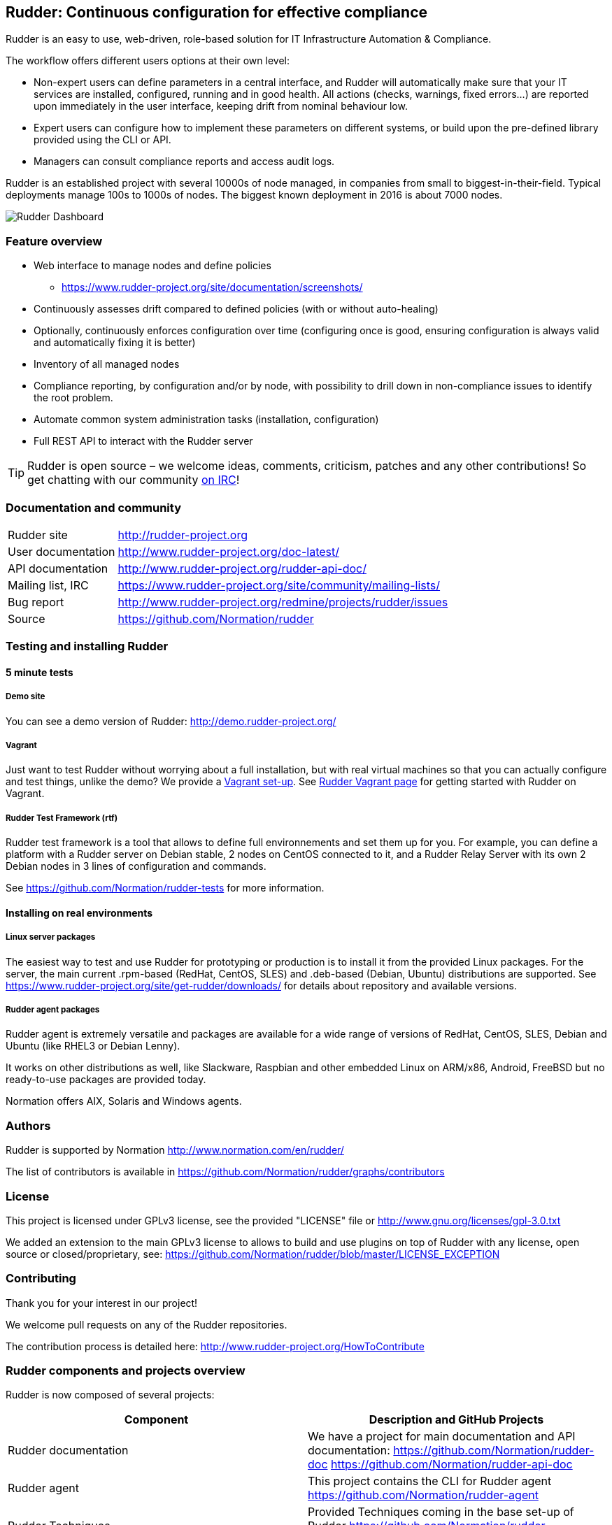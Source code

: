 Rudder: Continuous configuration for effective compliance
---------------------------------------------------------

Rudder is an easy to use, web-driven, role-based solution for IT Infrastructure
Automation & Compliance.

The workflow offers different users options at their own level:

*  Non-expert users can define parameters in a central interface, and Rudder will
   automatically make sure that your IT services are installed, configured, running
   and in good health. All actions (checks, warnings, fixed errors…) are reported upon
   immediately in the user interface, keeping drift from nominal behaviour low.
*  Expert users can configure how to implement these parameters on different systems,
   or build upon the pre-defined library provided using the CLI or API.
*  Managers can consult compliance reports and access audit logs.

Rudder is an established project with several 10000s of node managed, in companies
from small to biggest-in-their-field. Typical deployments manage 100s to 1000s of nodes.
The biggest known deployment in 2016 is about 7000 nodes.


image::readme-resources/dashboard.png[Rudder Dashboard]

=== Feature overview

* Web interface to manage nodes and define policies
  ** https://www.rudder-project.org/site/documentation/screenshots/
* Continuously assesses drift compared to defined policies (with or without auto-healing)
* Optionally, continuously enforces configuration over time (configuring once is good,
  ensuring configuration is always valid and automatically fixing it is better)
* Inventory of all managed nodes
* Compliance reporting, by configuration and/or by node, with possibility to
  drill down in non-compliance issues to identify the root problem.
* Automate common system administration tasks (installation, configuration)
* Full REST API to interact with the Rudder server


TIP: Rudder is open source – we welcome ideas, comments, criticism, patches and
any other contributions! So get chatting with our community
https://www.rudder-project.org/site/support/chat-mailing-lists/[on IRC]!

=== Documentation and community

[horizontal]
Rudder site:: http://rudder-project.org
User documentation:: http://www.rudder-project.org/doc-latest/
API documentation:: http://www.rudder-project.org/rudder-api-doc/
Mailing list, IRC:: https://www.rudder-project.org/site/community/mailing-lists/
Bug report:: http://www.rudder-project.org/redmine/projects/rudder/issues
Source:: https://github.com/Normation/rudder


=== Testing and installing Rudder

==== 5 minute tests

===== Demo site

You can see a demo version of Rudder: http://demo.rudder-project.org/

===== Vagrant

Just want to test Rudder without worrying about a full installation, but with real
virtual machines so that you can actually configure and test things, unlike
the demo? We provide a https://github.com/Normation/rudder-vagrant[Vagrant set-up].
See https://www.rudder-project.org/site/get-rudder/vagrant/[Rudder Vagrant page]
for getting started with Rudder on Vagrant.

===== Rudder Test Framework (rtf)

Rudder test framework is a tool that allows to define full environnements and set
them up for you. For example, you can define a platform with a Rudder server on
Debian stable, 2 nodes on CentOS connected to it, and a Rudder Relay Server with
its own 2 Debian nodes in 3 lines of configuration and commands.

See https://github.com/Normation/rudder-tests for more information.

==== Installing on real environments

===== Linux server packages

The easiest way to test and use Rudder for prototyping or production is to install
it from the provided Linux packages.
For the server, the main current .rpm-based (RedHat, CentOS, SLES) and .deb-based
(Debian, Ubuntu) distributions are supported. See https://www.rudder-project.org/site/get-rudder/downloads/
for details about repository and available versions.

===== Rudder agent packages

Rudder agent is extremely versatile and packages are available for a wide range of
versions of RedHat, CentOS, SLES, Debian and Ubuntu (like RHEL3 or Debian
Lenny).

It works on other distributions as well, like Slackware, Raspbian and other
embedded Linux on ARM/x86, Android, FreeBSD but no ready-to-use packages are provided today.

Normation offers AIX, Solaris and Windows agents.


=== Authors

Rudder is supported by Normation http://www.normation.com/en/rudder/

The list of contributors is available in https://github.com/Normation/rudder/graphs/contributors


=== License

This project is licensed under GPLv3 license, see the provided "LICENSE" file or
http://www.gnu.org/licenses/gpl-3.0.txt

We added an extension to the main GPLv3 license to allows to build and use plugins
on top of Rudder with any license, open source or closed/proprietary, see:
https://github.com/Normation/rudder/blob/master/LICENSE_EXCEPTION

=== Contributing

Thank you for your interest in our project!

We welcome pull requests on any of the Rudder repositories.

The contribution process is detailed here:
http://www.rudder-project.org/HowToContribute

=== Rudder components and projects overview

Rudder is now composed of several projects:

|====
|Component | Description and GitHub Projects

| Rudder documentation |
We have a project for main documentation and API documentation:
https://github.com/Normation/rudder-doc
https://github.com/Normation/rudder-api-doc

| Rudder agent |
This project contains the CLI for Rudder agent
https://github.com/Normation/rudder-agent

| Rudder Techniques |
Provided Techniques coming in the base set-up of Rudder
https://github.com/Normation/rudder-techniques

| ncf framework |
A powerful and structured CFEngine framework used to build Rudder Techniques
https://github.com/Normation/ncf

| Rudder server |
This is the Scala web application responsible for policy definition and
generation by node, and compliance reporting. It also manages node
inventories.
It is composed of several Scala projects:

https://github.com/Normation/rudder-parent-pom
https://github.com/Normation/rudder-commons
https://github.com/Normation/scala-ldap
https://github.com/Normation/cf-clerk
https://github.com/Normation/rudder
https://github.com/Normation/ldap-inventory

| Rudder packages |
This project contains all the logic to build both server and agent packages for Rudder
https://github.com/Normation/rudder-packages

| Rudder tools |
Nice tools around Rudder
https://github.com/Normation/rudder-tools

| Rudder plugins |
Plugin examples:
https://github.com/Normation/rudder-plugin-helloworld
https://github.com/Normation/rudder-plugin-external-node-information
https://github.com/Normation/rudder-plugin-itop

|====


.On a more 'developer oriented' usage on this repository only (not as Rudder as a whole):

This Scala web application is managed with Maven software project management (http://maven.apache.org/).
You will need a working Maven 3.x.x installation.

.Clean, build and install on your local repository:

We are working on a public artefact repository for Rudder, so for now you will
need to build all dependencies for the Scala web application yourself.
You can create a script with the following lines:

----
$ echo clone-build-rudder.sh
----

----
#!/bin/sh
BASE="$PWD"
REPOS="rudder-parent-pom rudder-commons scala-ldap ldap-inventory rudder"
for i in ${REPOS}; do
    echo "\e[0;32mCloning ${i}\e[0m"
    git clone https://github.com/Normation/$i.git
    P=${BASE}/${i}
    cd ${P}
    echo "\e[0;32mBuilding ${P}\e[0m"
    mvn install
done
----
